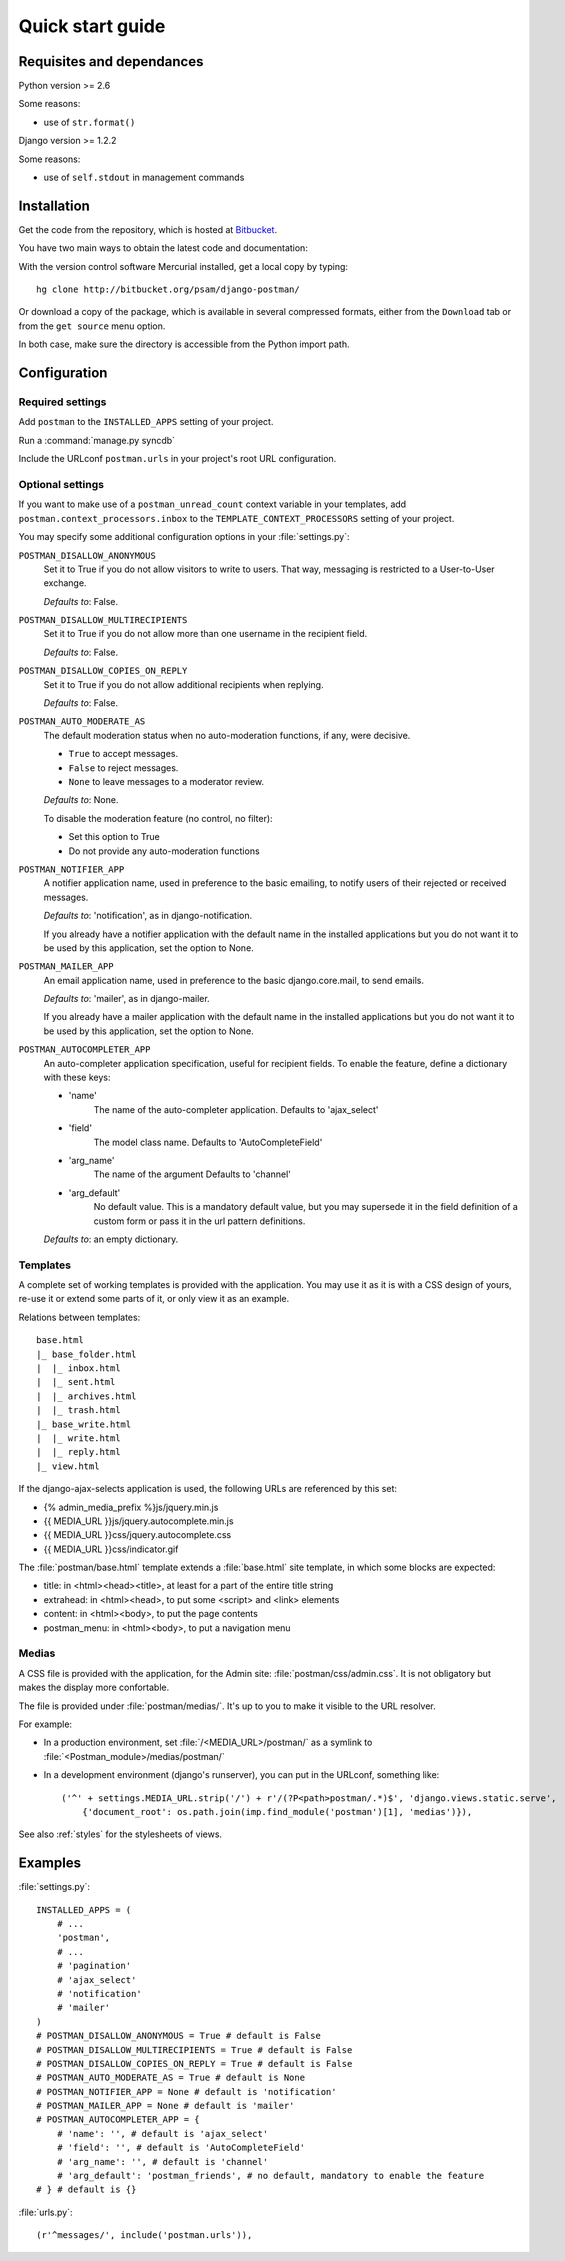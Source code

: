 .. _quickstart:

Quick start guide
=================

Requisites and dependances
--------------------------

Python version >= 2.6

Some reasons:

* use of ``str.format()``

Django version >= 1.2.2

Some reasons:

* use of ``self.stdout`` in management commands

Installation
------------
Get the code from the repository, which is hosted at `Bitbucket <http://bitbucket.org/>`_.

You have two main ways to obtain the latest code and documentation:

With the version control software Mercurial installed, get a local copy by typing::

    hg clone http://bitbucket.org/psam/django-postman/

Or download a copy of the package, which is available in several compressed formats,
either from the ``Download`` tab or from the ``get source`` menu option.

In both case, make sure the directory is accessible from the Python import path.

Configuration
-------------

Required settings
~~~~~~~~~~~~~~~~~

Add ``postman`` to the ``INSTALLED_APPS`` setting of your project.

Run a :command:`manage.py syncdb`

Include the URLconf ``postman.urls`` in your project's root URL configuration.

.. _optional_settings:

Optional settings
~~~~~~~~~~~~~~~~~

If you want to make use of a ``postman_unread_count`` context variable in your templates,
add ``postman.context_processors.inbox`` to the ``TEMPLATE_CONTEXT_PROCESSORS`` setting
of your project.

You may specify some additional configuration options in your :file:`settings.py`:

``POSTMAN_DISALLOW_ANONYMOUS``
    Set it to True if you do not allow visitors to write to users.
    That way, messaging is restricted to a User-to-User exchange.

    *Defaults to*: False.

``POSTMAN_DISALLOW_MULTIRECIPIENTS``
    Set it to True if you do not allow more than one username in the recipient field.

    *Defaults to*: False.

``POSTMAN_DISALLOW_COPIES_ON_REPLY``
    Set it to True if you do not allow additional recipients when replying.

    *Defaults to*: False.
    
``POSTMAN_AUTO_MODERATE_AS``
    The default moderation status when no auto-moderation functions, if any, were decisive.

    * ``True`` to accept messages.
    * ``False`` to reject messages.
    * ``None`` to leave messages to a moderator review.

    *Defaults to*: None.

    To disable the moderation feature (no control, no filter):

    * Set this option to True
    * Do not provide any auto-moderation functions

``POSTMAN_NOTIFIER_APP``
    A notifier application name, used in preference to the basic emailing,
    to notify users of their rejected or received messages.

    *Defaults to*: 'notification', as in django-notification.

    If you already have a notifier application with the default name in the installed applications
    but you do not want it to be used by this application, set the option to None.

``POSTMAN_MAILER_APP``
    An email application name, used in preference to the basic django.core.mail, to send emails.

    *Defaults to*: 'mailer', as in django-mailer.

    If you already have a mailer application with the default name in the installed applications
    but you do not want it to be used by this application, set the option to None.

``POSTMAN_AUTOCOMPLETER_APP``
    An auto-completer application specification, useful for recipient fields.
    To enable the feature, define a dictionary with these keys:

    * 'name'
        The name of the auto-completer application.
        Defaults to 'ajax_select'
    * 'field'
        The model class name.
        Defaults to 'AutoCompleteField'
    * 'arg_name'
        The name of the argument
        Defaults to 'channel'
    * 'arg_default'
        No default value. This is a mandatory default value, but you may supersede it in the field
        definition of a custom form or pass it in the url pattern definitions.

    *Defaults to*: an empty dictionary.

Templates
~~~~~~~~~
A complete set of working templates is provided with the application.
You may use it as it is with a CSS design of yours, re-use it or extend some parts of it,
or only view it as an example.

Relations between templates::

    base.html
    |_ base_folder.html
    |  |_ inbox.html
    |  |_ sent.html
    |  |_ archives.html
    |  |_ trash.html
    |_ base_write.html
    |  |_ write.html
    |  |_ reply.html
    |_ view.html

If the django-ajax-selects application is used, the following URLs are referenced by this set:

* {% admin_media_prefix %}js/jquery.min.js
* {{ MEDIA_URL }}js/jquery.autocomplete.min.js
* {{ MEDIA_URL }}css/jquery.autocomplete.css
* {{ MEDIA_URL }}css/indicator.gif

The :file:`postman/base.html` template extends a :file:`base.html` site template,
in which some blocks are expected:

* title: in <html><head><title>, at least for a part of the entire title string
* extrahead: in <html><head>, to put some <script> and <link> elements
* content: in <html><body>, to put the page contents
* postman_menu: in <html><body>, to put a navigation menu

Medias
~~~~~~
A CSS file is provided with the application, for the Admin site: :file:`postman/css/admin.css`.
It is not obligatory but makes the display more confortable.

The file is provided under :file:`postman/medias/`. It's up to you to make it visible to the URL resolver.

For example:

* In a production environment, set :file:`/<MEDIA_URL>/postman/` as a symlink to :file:`<Postman_module>/medias/postman/`
* In a development environment (django's runserver), you can put in the URLconf, something like::

    ('^' + settings.MEDIA_URL.strip('/') + r'/(?P<path>postman/.*)$', 'django.views.static.serve',
        {'document_root': os.path.join(imp.find_module('postman')[1], 'medias')}),

See also :ref:`styles` for the stylesheets of views.

Examples
--------

:file:`settings.py`::

    INSTALLED_APPS = (
        # ...
        'postman',
        # ...
        # 'pagination'
        # 'ajax_select'
        # 'notification'
        # 'mailer'
    )
    # POSTMAN_DISALLOW_ANONYMOUS = True # default is False
    # POSTMAN_DISALLOW_MULTIRECIPIENTS = True # default is False
    # POSTMAN_DISALLOW_COPIES_ON_REPLY = True # default is False
    # POSTMAN_AUTO_MODERATE_AS = True # default is None
    # POSTMAN_NOTIFIER_APP = None # default is 'notification'
    # POSTMAN_MAILER_APP = None # default is 'mailer'
    # POSTMAN_AUTOCOMPLETER_APP = {
        # 'name': '', # default is 'ajax_select'
        # 'field': '', # default is 'AutoCompleteField'
        # 'arg_name': '', # default is 'channel'
        # 'arg_default': 'postman_friends', # no default, mandatory to enable the feature
    # } # default is {}

:file:`urls.py`::

    (r'^messages/', include('postman.urls')),
